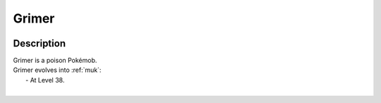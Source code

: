 .. _grimer:

Grimer
-------

.. image:: ../../_images/pokemobs/gen_1/entity_icon/textures/grimer.png
    :width: 400
    :alt: Grimer
.. image:: ../../_images/pokemobs/gen_1/entity_icon/textures/grimers.png
    :width: 400
    :alt: Grimer


Description
============
| Grimer is a poison Pokémob.
| Grimer evolves into :ref:`muk`:
|  -  At Level 38.
| 